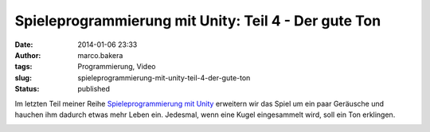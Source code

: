 Spieleprogrammierung mit Unity: Teil 4 - Der gute Ton
#####################################################
:date: 2014-01-06 23:33
:author: marco.bakera
:tags: Programmierung, Video
:slug: spieleprogrammierung-mit-unity-teil-4-der-gute-ton
:status: published

Im letzten Teil meiner Reihe `Spieleprogrammierung mit
Unity <http://bakera.de/dokuwiki/doku.php/schule/unity>`__ erweitern wir
das Spiel um ein paar Geräusche und hauchen ihm dadurch etwas mehr Leben
ein. Jedesmal, wenn eine Kugel eingesammelt wird, soll ein Ton
erklingen.

.. image:: images/2018/06/JXoFv1IzVRI.jpg
   :alt: Youtube-Video
   :target: https://www.youtube-nocookie.com/embed/JXoFv1IzVRI?rel=0
